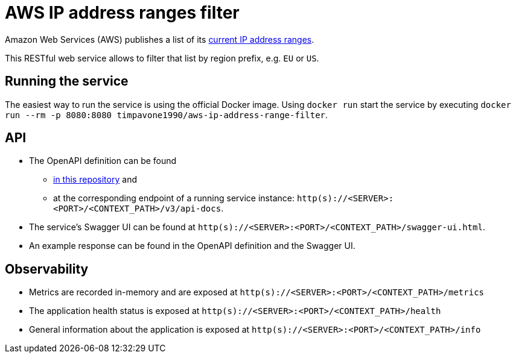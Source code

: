 = AWS IP address ranges filter

Amazon Web Services (AWS) publishes a list of its https://docs.aws.amazon.com/general/latest/gr/aws-ip-ranges.html[current IP address ranges].

This RESTful web service allows to filter that list by region prefix, e.g. `EU` or `US`.

== Running the service
The easiest way to run the service is using the official Docker image.
Using `docker run` start the service by executing `docker run --rm -p 8080:8080 timpavone1990/aws-ip-address-range-filter`.

== API
* The OpenAPI definition can be found
** link:specs/aws-ip-address-ranges-filter-v1.0.yaml[in this repository] and
** at the corresponding endpoint of a running service instance: `http(s)://<SERVER>:<PORT>/<CONTEXT_PATH>/v3/api-docs`.
* The service's Swagger UI can be found at `http(s)://<SERVER>:<PORT>/<CONTEXT_PATH>/swagger-ui.html`.
* An example response can be found in the OpenAPI definition and the Swagger UI.

== Observability
* Metrics are recorded in-memory and are exposed at `http(s)://<SERVER>:<PORT>/<CONTEXT_PATH>/metrics`
* The application health status is exposed at `http(s)://<SERVER>:<PORT>/<CONTEXT_PATH>/health`
* General information about the application is exposed at `http(s)://<SERVER>:<PORT>/<CONTEXT_PATH>/info`
